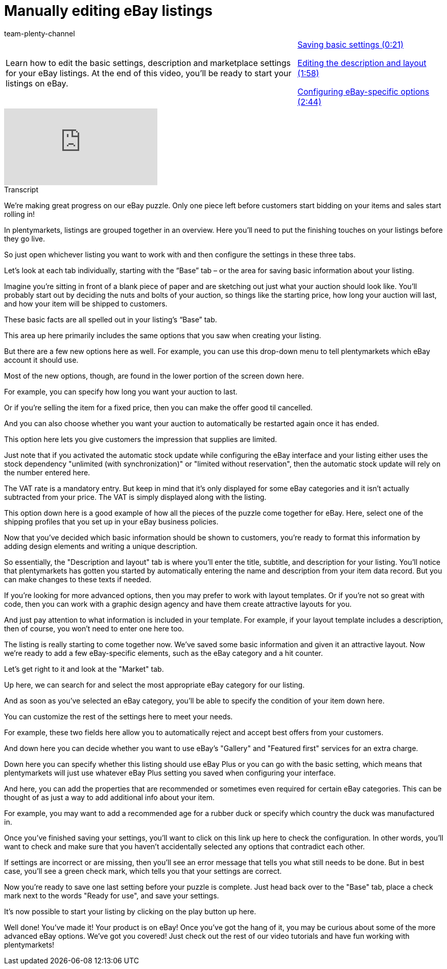 = Manually editing eBay listings
:lang: en
:position: 10030
:url: videos/ebay/listings/edit-listings
:id: NLT7A33
:author: team-plenty-channel

//tag::introduction[]
[cols="2, 1" grid=none]
|===
|Learn how to edit the basic settings, description and marketplace settings for your eBay listings. At the end of this video, you'll be ready to start your listings on eBay.
|xref:videos:edit-listings-basic-settings.adoc#video[Saving basic settings (0:21)]

xref:videos:edit-listings-description-layout.adoc#video[Editing the description and layout (1:58)]

xref:videos:edit-listings-specific-options.adoc#video[Configuring eBay-specific options (2:44)]

|===
//end::introduction[]

video::202026068[vimeo]

// tag::transcript[]
[.collapseBox]
.Transcript
--
We're making great progress on our eBay puzzle. Only one piece left before customers start bidding on your items and sales start rolling in!

In plentymarkets, listings are grouped together in an overview. Here you'll need to put the finishing touches on your listings before they go live.

So just open whichever listing you want to work with and then configure the settings in these three tabs.

Let’s look at each tab individually, starting with the “Base” tab – or the area for saving basic information about your listing.

Imagine you’re sitting in front of a blank piece of paper and are sketching out just what your auction should look like. You’ll probably start out by deciding the nuts and bolts of your auction, so things like the starting price, how long your auction will last, and how your item will be shipped to customers.

These basic facts are all spelled out in your listing’s “Base” tab.

This area up here primarily includes the same options that you saw when creating your listing.

But there are a few new options here as well. For example, you can use this drop-down menu to tell plentymarkets which eBay account it should use.

Most of the new options, though, are found in the lower portion of the screen down here.

For example, you can specify how long you want your auction to last.

Or if you're selling the item for a fixed price, then you can make the offer good til cancelled.

And you can also choose whether you want your auction to automatically be restarted again once it has ended.

This option here lets you give customers the impression that supplies are limited.

Just note that if you activated the automatic stock update while configuring the eBay interface and your listing either uses the stock dependency "unlimited (with synchronization)" or "limited without reservation", then the automatic stock update will rely on the number entered here.

The VAT rate is a mandatory entry. But keep in mind that it's only displayed for some eBay categories and it isn’t actually subtracted from your price. The VAT is simply displayed along with the listing.

This option down here is a good example of how all the pieces of the puzzle come together for eBay. Here, select one of the shipping profiles that you set up in your eBay business policies.

Now that you’ve decided which basic information should be shown to customers, you’re ready to format this information by adding design elements and writing a unique description.

So essentially, the "Description and layout" tab is where you'll enter the title, subtitle, and description for your listing. You'll notice that plentymarkets has gotten you started by automatically entering the name and description from your item data record. But you can make changes to these texts if needed.

If you're looking for more advanced options, then you may prefer to work with layout templates. Or if you're not so great with code, then you can work with a graphic design agency and have them create attractive layouts for you.

And just pay attention to what information is included in your template. For example, if your layout template includes a description, then of course, you won't need to enter one here too.

The listing is really starting to come together now. We've saved some basic information and given it an attractive layout. Now we're ready to add a few eBay-specific elements, such as the eBay category and a hit counter.

Let's get right to it and look at the "Market" tab.

Up here, we can search for and select the most appropriate eBay category for our listing.

And as soon as you've selected an eBay category, you'll be able to specify the condition of your item down here.

You can customize the rest of the settings here to meet your needs.

For example, these two fields here allow you to automatically reject and accept best offers from your customers.

And down here you can decide whether you want to use eBay's "Gallery" and "Featured first" services for an extra charge.

Down here you can specify whether this listing should use eBay Plus or you can go with the basic setting, which means that plentymarkets will just use whatever eBay Plus setting you saved when configuring your interface.

And here, you can add the properties that are recommended or sometimes even required for certain eBay categories. This can be thought of as just a way to add additional info about your item.

For example, you may want to add a recommended age for a rubber duck or specify which country the duck was manufactured in.

Once you've finished saving your settings, you'll want to click on this link up here to check the configuration. In other words, you'll want to check and make sure that you haven't accidentally selected any options that contradict each other.

If settings are incorrect or are missing, then you'll see an error message that tells you what still needs to be done. But in best case, you'll see a green check mark, which tells you that your settings are correct.

Now you're ready to save one last setting before your puzzle is complete. Just head back over to the "Base" tab, place a check mark next to the words "Ready for use", and save your settings.

It's now possible to start your listing by clicking on the play button up here.

Well done! You've made it! Your product is on eBay! Once you've got the hang of it, you may be curious about some of the more advanced eBay options. We've got you covered! Just check out the rest of our video tutorials and have fun working with plentymarkets!
--
//end::transcript[]
